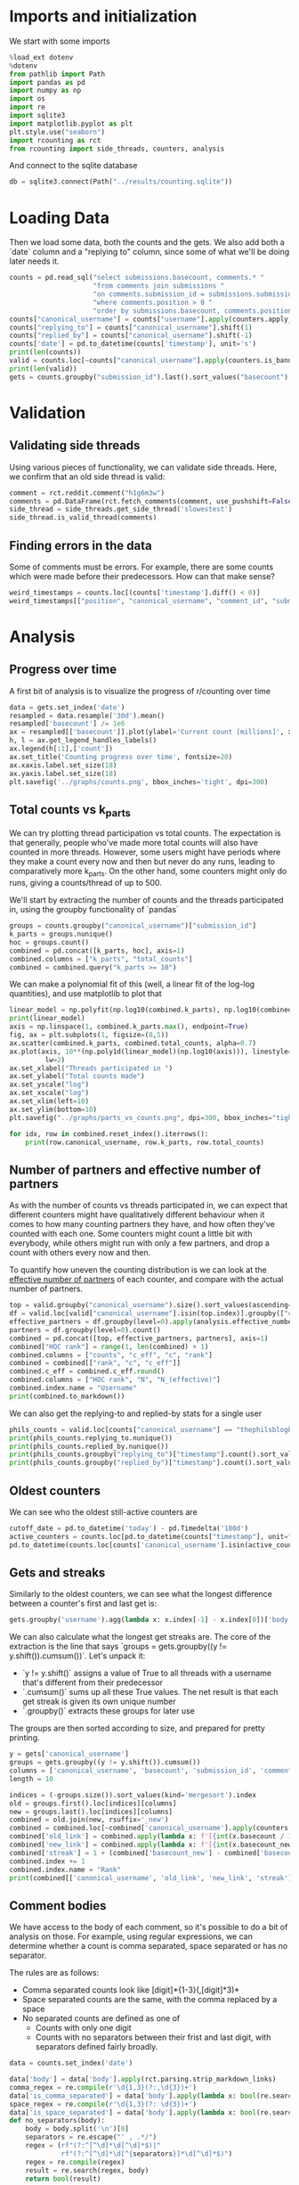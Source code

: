 #+PROPERTY: header-args:jupyter-python  :session db :kernel reddit
#+PROPERTY: header-args    :pandoc t

* Imports and initialization
We start with some imports
#+begin_src jupyter-python
  %load_ext dotenv
  %dotenv
  from pathlib import Path
  import pandas as pd
  import numpy as np
  import os
  import re
  import sqlite3
  import matplotlib.pyplot as plt
  plt.style.use("seaborn")
  import rcounting as rct
  from rcounting import side_threads, counters, analysis
#+end_src

And connect to the sqlite database
#+begin_src jupyter-python
  db = sqlite3.connect(Path("../results/counting.sqlite"))
#+end_src

* Loading Data
Then we load some data, both the counts and the gets. We also add both a `date` column and a "replying to" column, since some of what we'll be doing later needs it.

#+begin_src jupyter-python
  counts = pd.read_sql("select submissions.basecount, comments.* "
                       "from comments join submissions "
                       "on comments.submission_id = submissions.submission_id "
                       "where comments.position > 0 "
                       "order by submissions.basecount, comments.position", db)
  counts["canonical_username"] = counts["username"].apply(counters.apply_alias)
  counts["replying_to"] = counts["canonical_username"].shift(1)
  counts["replied_by"] = counts["canonical_username"].shift(-1)
  counts['date'] = pd.to_datetime(counts['timestamp'], unit='s')
  print(len(counts))
  valid = counts.loc[~counts["canonical_username"].apply(counters.is_banned_counter)]
  print(len(valid))
  gets = counts.groupby("submission_id").last().sort_values("basecount").reset_index()
#+end_src

* Validation
** Validating side threads
Using various pieces of functionality, we can validate side threads. Here, we confirm that an old side thread is valid:
#+begin_src jupyter-python
  comment = rct.reddit.comment("h1g6m3w")
  comments = pd.DataFrame(rct.fetch_comments(comment, use_pushshift=False))
  side_thread = side_threads.get_side_thread('slowestest')
  side_thread.is_valid_thread(comments)
#+end_src

** Finding errors in the data
Some of comments must be errors. For example, there are some counts which were made before their predecessors. How can that make sense?
#+begin_src jupyter-python
weird_timestamps = counts.loc[(counts['timestamp'].diff() < 0)]
weird_timestamps[["position", "canonical_username", "comment_id", "submission_id", "body", "date"]]
#+end_src

* Analysis
** Progress over time
A first bit of analysis is to visualize the progress of r/counting over time
#+begin_src jupyter-python
  data = gets.set_index('date')
  resampled = data.resample('30d').mean()
  resampled['basecount'] /= 1e6
  ax = resampled[['basecount']].plot(ylabel='Current count [millions]', xlabel='Date')
  h, l = ax.get_legend_handles_labels()
  ax.legend(h[:1],['count'])
  ax.set_title('Counting progress over time', fontsize=20)
  ax.xaxis.label.set_size(18)
  ax.yaxis.label.set_size(18)
  plt.savefig('../graphs/counts.png', bbox_inches='tight', dpi=300)
#+end_src

** Total counts vs k_parts
We can try plotting thread participation vs total counts. The expectation is that generally, people who've made more total counts will also have counted in more threads. However, some users might have periods where they make a count every now and then but never do any runs, leading to comparatively more k_parts. On the other hand, some counters might only do runs, giving a counts/thread of up to 500.

We'll start by extracting the number of counts and the threads participated in, using the groupby functionality of `pandas`
#+begin_src jupyter-python
  groups = counts.groupby("canonical_username")["submission_id"]
  k_parts = groups.nunique()
  hoc = groups.count()
  combined = pd.concat([k_parts, hoc], axis=1)
  combined.columns = ["k_parts", "total_counts"]
  combined = combined.query("k_parts >= 10")
#+end_src

We can make a polynomial fit of this (well, a linear fit of the log-log quantities), and use matplotlib to plot that
#+begin_src jupyter-python
  linear_model = np.polyfit(np.log10(combined.k_parts), np.log10(combined.total_counts), 1)
  print(linear_model)
  axis = np.linspace(1, combined.k_parts.max(), endpoint=True)
  fig, ax = plt.subplots(1, figsize=(8,5))
  ax.scatter(combined.k_parts, combined.total_counts, alpha=0.7)
  ax.plot(axis, 10**(np.poly1d(linear_model)(np.log10(axis))), linestyle="--", color="0.3",
           lw=2)
  ax.set_xlabel("Threads participated in ")
  ax.set_ylabel("Total counts made")
  ax.set_yscale("log")
  ax.set_xscale("log")
  ax.set_xlim(left=10)
  ax.set_ylim(bottom=10)
  plt.savefig("../graphs/parts_vs_counts.png", dpi=300, bbox_inches="tight")

#+end_src

#+begin_src jupyter-python
  for idx, row in combined.reset_index().iterrows():
      print(row.canonical_username, row.k_parts, row.total_counts)

#+end_src
** Number of partners and effective number of partners
As with the number of counts vs threads participated in, we can expect that different counters might have qualitatively different behaviour when it comes to how many counting partners they have, and how often they've counted with each one. Some counters might count a little bit with everybody, while others might run with only a few partners, and drop a count with others every now and then.

To quantify how uneven the counting distribution is we can look at the [[https://en.wikipedia.org/wiki/Effective_number_of_parties][effective number of partners]] of each counter, and compare with the actual number of partners.

#+begin_src jupyter-python
  top = valid.groupby("canonical_username").size().sort_values(ascending=False)[:30]
  df = valid.loc[valid["canonical_username"].isin(top.index)].groupby(["canonical_username", "replying_to"]).size()
  effective_partners = df.groupby(level=0).apply(analysis.effective_number_of_counters).to_frame()
  partners = df.groupby(level=0).count()
  combined = pd.concat([top, effective_partners, partners], axis=1)
  combined["HOC rank"] = range(1, len(combined) + 1)
  combined.columns = ["counts", "c_eff", "c", "rank"]
  combined = combined[["rank", "c", "c_eff"]]
  combined.c_eff = combined.c_eff.round()
  combined.columns = ["HOC rank", "N", "N_(effective)"]
  combined.index.name = "Username"
  print(combined.to_markdown())
#+end_src

We can also get the replying-to and replied-by stats for a single user
#+begin_src jupyter-python
  phils_counts = valid.loc[counts["canonical_username"] == "thephilsblogbar2"]
  print(phils_counts.replying_to.nunique())
  print(phils_counts.replied_by.nunique())
  print(phils_counts.groupby("replying_to")["timestamp"].count().sort_values(ascending=False).head(10).to_markdown())
  print(phils_counts.groupby("replied_by")["timestamp"].count().sort_values(ascending=False).head(10).to_markdown())
#+end_src

** Oldest counters
We can see who the oldest still-active counters are
#+begin_src jupyter-python
  cutoff_date = pd.to_datetime('today') - pd.Timedelta('180d')
  active_counters = counts.loc[pd.to_datetime(counts["timestamp"], unit="s") > cutoff_date].groupby("canonical_username").groups.keys()
  pd.to_datetime(counts.loc[counts['canonical_username'].isin(active_counters)].groupby("canonical_username")["timestamp"].min().sort_values(), unit="s").head(30)
#+end_src

** Gets and streaks
Similarly to the oldest counters, we can see what the longest difference between a counter's first and last get is:
#+begin_src jupyter-python
  gets.groupby('username').agg(lambda x: x.index[-1] - x.index[0])['body'].sort_values(ascending=False)
#+end_src

We can also calculate what the longest get streaks are. The core of the extraction is the line that says `groups = gets.groupby((y != y.shift()).cumsum())`. Let's unpack it:

- `y != y.shift()` assigns a value of True to all threads with a username that's different from their predecessor
- `.cumsum()` sums up all these True values. The net result is that each get streak is given its own unique number
- `.groupby()` extracts these groups for later use

The groups are then sorted according to size, and prepared for pretty printing.
#+begin_src jupyter-python
  y = gets['canonical_username']
  groups = gets.groupby((y != y.shift()).cumsum())
  columns = ['canonical_username', 'basecount', 'submission_id', 'comment_id']
  length = 10

  indices = (-groups.size()).sort_values(kind='mergesort').index
  old = groups.first().loc[indices][columns]
  new = groups.last().loc[indices][columns]
  combined = old.join(new, rsuffix='_new')
  combined = combined.loc[~combined['canonical_username'].apply(counters.is_ignored_counter)].head(length).reset_index(drop=True)
  combined['old_link'] = combined.apply(lambda x: f'[{int(x.basecount / 1000) + 1}K](https://reddit.com/comments/{x.submission_id}/_/{x.comment_id})', axis=1)
  combined['new_link'] = combined.apply(lambda x: f'[{int(x.basecount_new / 1000) + 1}K](https://reddit.com/comments/{x.submission_id_new}/_/{x.comment_id_new})', axis=1)
  combined['streak'] = 1 + (combined['basecount_new'] - combined['basecount']) // 1000
  combined.index += 1
  combined.index.name = "Rank"
  print(combined[['canonical_username', 'old_link', 'new_link', 'streak']].to_markdown(headers=['**Rank**', '**username**', '**First Get**', '**Last Get**', '**Streak Length**']))
#+end_src

** Comment bodies
We have access to the body of each comment, so it's possible to do a bit of analysis on those. For example, using regular expressions, we can determine whether a count is comma separated, space separated or has no separator.

The rules are as follows:

- Comma separated counts look like [digit]*{1-3}(,[digit]*3)*
- Space separated counts are the same, with the comma replaced by a space
- No separated counts are defined as one of
  - Counts with only one digit
  - Counts with no separators between their frist and last digit, with separators defined fairly broadly.

#+begin_src jupyter-python
  data = counts.set_index('date')

  data['body'] = data['body'].apply(rct.parsing.strip_markdown_links)
  comma_regex = re.compile(r'\d{1,3}(?:,\d{3})+')
  data['is_comma_separated'] = data['body'].apply(lambda x: bool(re.search(comma_regex, x)))
  space_regex = re.compile(r'\d{1,3}(?: \d{3})+')
  data['is_space_separated'] = data['body'].apply(lambda x: bool(re.search(space_regex, x)))
  def no_separators(body):
      body = body.split('\n')[0]
      separators = re.escape("' , .*/")
      regex = (rf"(?:^[^\d]*\d[^\d]*$)|"
               rf"(?:^[^\d]*\d[^{separators}]*\d[^\d]*$)")
      regex = re.compile(regex)
      result = re.search(regex, body)
      return bool(result)

  data['no_separators'] = data['body'].apply(no_separators)
  data.sort_index(inplace=True)
#+end_src

Once we have the data, we can get a 14-day rolling average, and resample the points to nice 6h intervals. The resampling makes plotting with pandas look nicer, since it can more easily deal with the x-axis.
#+begin_src jupyter-python
  resampled = (data[['is_comma_separated', 'is_space_separated', 'no_separators']].rolling('14d').mean().resample('6h').mean() * 100)
  fig, ax = plt.subplots(1, figsize = (12, 8))
  resampled.plot(ax=ax, ylabel='Percentage of counts', xlabel='Date', lw=2)
  h, l = ax.get_legend_handles_labels()
  ax.legend(h[:3],["commas", "spaces", "no separator"])
  ax.set_ylim([0, 100])
  ax.set_title('Separators used on r/counting over time', fontsize=20)
  ax.xaxis.label.set_size(18)
  ax.yaxis.label.set_size(18)

  plt.savefig('../graphs/separators.png', bbox_inches='tight', dpi=300)
#+end_src

** Network analysis
We can do some network analysis. This snippet will generate the (comment, replying to, weight) graph for the top 250 counters. The heavy lifting is done by the [[file:analysis.py::def response_graph(df, n=250, username_column="username"):][response_graph]] function in analysis.py.
#+begin_src jupyter-python
  n = 250
  graph = analysis.response_graph(counts, n, username_column="canonical_username")
  graph.to_csv(f"graph_{n}.csv", index=False)
#+end_src
